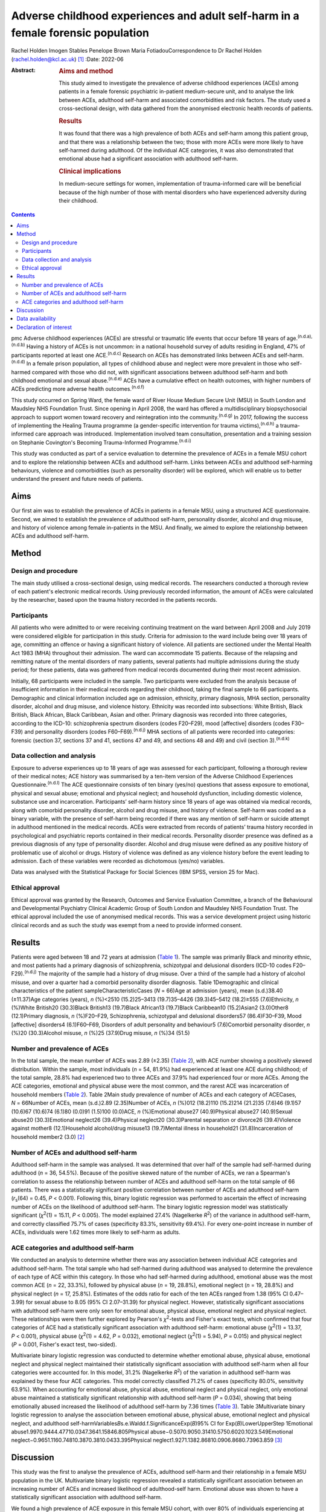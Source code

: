 =================================================================================
Adverse childhood experiences and adult self-harm in a female forensic population
=================================================================================

Rachel Holden
Imogen Stables
Penelope Brown
Maria FotiadouCorrespondence to Dr Rachel Holden
(rachel.holden@kcl.ac.uk) [1]_
:Date: 2022-06

:Abstract:
   .. rubric:: Aims and method
      :name: sec_a1

   This study aimed to investigate the prevalence of adverse childhood
   experiences (ACEs) among patients in a female forensic psychiatric
   in-patient medium-secure unit, and to analyse the link between ACEs,
   adulthood self-harm and associated comorbidities and risk factors.
   The study used a cross-sectional design, with data gathered from the
   anonymised electronic health records of patients.

   .. rubric:: Results
      :name: sec_a2

   It was found that there was a high prevalence of both ACEs and
   self-harm among this patient group, and that there was a relationship
   between the two; those with more ACEs were more likely to have
   self-harmed during adulthood. Of the individual ACE categories, it
   was also demonstrated that emotional abuse had a significant
   association with adulthood self-harm.

   .. rubric:: Clinical implications
      :name: sec_a3

   In medium-secure settings for women, implementation of
   trauma-informed care will be beneficial because of the high number of
   those with mental disorders who have experienced adversity during
   their childhood.


.. contents::
   :depth: 3
..

pmc
Adverse childhood experiences (ACEs) are stressful or traumatic life
events that occur before 18 years of age.\ :sup:`(n.d.a),(n.d.b)` Having
a history of ACEs is not uncommon: in a national household survey of
adults residing in England, 47% of participants reported at least one
ACE.\ :sup:`(n.d.c)` Research on ACEs has demonstrated links between
ACEs and self-harm.\ :sup:`(n.d.d)` In a female prison population, all
types of childhood abuse and neglect were more prevalent in those who
self-harmed compared with those who did not, with significant
associations between adulthood self-harm and both childhood emotional
and sexual abuse.\ :sup:`(n.d.e)` ACEs have a cumulative effect on
health outcomes, with higher numbers of ACEs predicting more adverse
health outcomes.\ :sup:`(n.d.f)`

This study occurred on Spring Ward, the female ward of River House
Medium Secure Unit (MSU) in South London and Maudsley NHS Foundation
Trust. Since opening in April 2008, the ward has offered a
multidisciplinary biopsychosocial approach to support women toward
recovery and reintegration into the community.\ :sup:`(n.d.g)` In 2017,
following the success of implementing the Healing Trauma programme (a
gender-specific intervention for trauma victims),\ :sup:`(n.d.h)` a
trauma-informed care approach was introduced. Implementation involved
team consultation, presentation and a training session on Stephanie
Covington's Becoming Trauma-Informed Programme.\ :sup:`(n.d.i)`

This study was conducted as part of a service evaluation to determine
the prevalence of ACEs in a female MSU cohort and to explore the
relationship between ACEs and adulthood self-harm. Links between ACEs
and adulthood self-harming behaviours, violence and comorbidities (such
as personality disorder) will be explored, which will enable us to
better understand the present and future needs of patients.

.. _sec1-1:

Aims
====

Our first aim was to establish the prevalence of ACEs in patients in a
female MSU, using a structured ACE questionnaire. Second, we aimed to
establish the prevalence of adulthood self-harm, personality disorder,
alcohol and drug misuse, and history of violence among female
in-patients in the MSU. And finally, we aimed to explore the
relationship between ACEs and adulthood self-harm.

.. _sec2:

Method
======

.. _sec2-1:

Design and procedure
--------------------

The main study utilised a cross-sectional design, using medical records.
The researchers conducted a thorough review of each patient's electronic
medical records. Using previously recorded information, the amount of
ACEs were calculated by the researcher, based upon the trauma history
recorded in the patients records.

.. _sec2-2:

Participants
------------

All patients who were admitted to or were receiving continuing treatment
on the ward between April 2008 and July 2019 were considered eligible
for participation in this study. Criteria for admission to the ward
include being over 18 years of age, committing an offence or having a
significant history of violence. All patients are sectioned under the
Mental Health Act 1983 (MHA) throughout their admission. The ward can
accommodate 15 patients. Because of the relapsing and remitting nature
of the mental disorders of many patients, several patients had multiple
admissions during the study period; for these patients, data was
gathered from medical records documented during their most recent
admission.

Initially, 68 participants were included in the sample. Two participants
were excluded from the analysis because of insufficient information in
their medical records regarding their childhood, taking the final sample
to 66 participants. Demographic and clinical information included age on
admission, ethnicity, primary diagnosis, MHA section, personality
disorder, alcohol and drug misuse, and violence history. Ethnicity was
recorded into subsections: White British, Black British, Black African,
Black Caribbean, Asian and other. Primary diagnosis was recorded into
three categories, according to the ICD-10: schizophrenia spectrum
disorders (codes F20–F29), mood [affective] disorders (codes F30–F39)
and personality disorders (codes F60–F69).\ :sup:`(n.d.j)` MHA sections
of all patients were recorded into categories: forensic (section 37,
sections 37 and 41, sections 47 and 49, and sections 48 and 49) and
civil (section 3).\ :sup:`(n.d.k)`

.. _sec2-3:

Data collection and analysis
----------------------------

Exposure to adverse experiences up to 18 years of age was assessed for
each participant, following a thorough review of their medical notes;
ACE history was summarised by a ten-item version of the Adverse
Childhood Experiences Questionnaire.\ :sup:`(n.d.l)` The ACE
questionnaire consists of ten binary (yes/no) questions that assess
exposure to emotional, physical and sexual abuse; emotional and physical
neglect; and household dysfunction, including domestic violence,
substance use and incarceration. Participants’ self-harm history since
18 years of age was obtained via medical records, along with comorbid
personality disorder, alcohol and drug misuse, and history of violence.
Self-harm was coded as a binary variable, with the presence of self-harm
being recorded if there was any mention of self-harm or suicide attempt
in adulthood mentioned in the medical records. ACEs were extracted from
records of patients’ trauma history recorded in psychological and
psychiatric reports contained in their medical records. Personality
disorder presence was defined as a previous diagnosis of any type of
personality disorder. Alcohol and drug misuse were defined as any
positive history of problematic use of alcohol or drugs. History of
violence was defined as any violence history before the event leading to
admission. Each of these variables were recorded as dichotomous (yes/no)
variables.

Data was analysed with the Statistical Package for Social Sciences (IBM
SPSS, version 25 for Mac).

.. _sec2-4:

Ethical approval
----------------

Ethical approval was granted by the Research, Outcomes and Service
Evaluation Committee, a branch of the Behavioural and Developmental
Psychiatry Clinical Academic Group of South London and Maudsley NHS
Foundation Trust. The ethical approval included the use of anonymised
medical records. This was a service development project using historic
clinical records and as such the study was exempt from a need to provide
informed consent.

.. _sec3:

Results
=======

Patients were aged between 18 and 72 years at admission (`Table
1 <#tab01>`__). The sample was primarily Black and minority ethnic, and
most patients had a primary diagnosis of schizophrenia, schizotypal and
delusional disorders (ICD-10 codes F20–F29).\ :sup:`(n.d.j)` The
majority of the sample had a history of drug misuse. Over a third of the
sample had a history of alcohol misuse, and over a quarter had a
comorbid personality disorder diagnosis. Table 1Demographic and clinical
characteristics of the patient sampleCharacteristicCases (*N* = 66)Age
at admission (years), mean (s.d.)38.40 (±11.37)Age categories (years),
*n* (%)<2510 (15.2)25–3413 (19.7)35–4426 (39.3)45–5412 (18.2)≥555
(7.6)Ethnicity, *n* (%)White British20 (30.3)Black British13 (19.7)Black
African13 (19.7)Black Caribbean10 (15.2)Asian2 (3.0)Other8 (12.1)Primary
diagnosis, *n* (%)F20–F29, Schizophrenia, schizotypal and delusional
disorders57 (86.4)F30–F39, Mood [affective] disorders4 (6.1)F60–F69,
Disorders of adult personality and behaviour5 (7.6)Comorbid personality
disorder, *n* (%)20 (30.3)Alcohol misuse, *n* (%)25 (37.9)Drug misuse,
*n* (%)34 (51.5)

.. _sec3-1:

Number and prevalence of ACEs
-----------------------------

In the total sample, the mean number of ACEs was 2.89 (±2.35) (`Table
2 <#tab02>`__), with ACE number showing a positively skewed
distribution. Within the sample, most individuals (*n* = 54, 81.9%) had
experienced at least one ACE during childhood; of the total sample,
28.8% had experienced two to three ACEs and 37.9% had experienced four
or more ACEs. Among the ACE categories, emotional and physical abuse
were the most common, and the rarest ACE was incarceration of household
members (`Table 2 <#tab02>`__). Table 2Main study prevalence of number
of ACEs and each category of ACECases, *N* = 66Number of ACEs, mean
(s.d.)2.89 (2.35)Number of ACEs, *n* (%)012 (18.2)110 (15.2)214 (21.2)35
(7.6)46 (9.1)57 (10.6)67 (10.6)74 (6.1)80 (0.0)91 (1.5)100 (0.0)ACE, *n*
(%)Emotional abuse27 (40.9)Physical abuse27 (40.9)Sexual abuse20
(30.3)Emotional neglect26 (39.4)Physical neglect20 (30.3)Parental
separation or divorce26 (39.4)Violence against mother8 (12.1)Household
alcohol/drug misuse13 (19.7)Mental illness in household21
(31.8)Incarceration of household member2 (3.0) [2]_

.. _sec3-2:

Number of ACEs and adulthood self-harm
--------------------------------------

Adulthood self-harm in the sample was analysed. It was determined that
over half of the sample had self-harmed during adulthood (*n* = 36,
54.5%). Because of the positive skewed nature of the number of ACEs, we
ran a Spearman's correlation to assess the relationship between number
of ACEs and adulthood self-harm on the total sample of 66 patients.
There was a statistically significant positive correlation between
number of ACEs and adulthood self-harm (*r*\ :sub:`s`\ (64) = 0.45,
*P* < 0.001). Following this, binary logistic regression was performed
to ascertain the effect of increasing number of ACEs on the likelihood
of adulthood self-harm. The binary logistic regression model was
statistically significant (*χ*\ :sup:`2`\ (1) = 15.11, *P* < 0.005). The
model explained 27.4% (Nagelkerke *R*\ :sup:`2`) of the variance in
adulthood self-harm, and correctly classified 75.7% of cases
(specificity 83.3%, sensitivity 69.4%). For every one-point increase in
number of ACEs, individuals were 1.62 times more likely to self-harm as
adults.

.. _sec3-3:

ACE categories and adulthood self-harm
--------------------------------------

We conducted an analysis to determine whether there was any association
between individual ACE categories and adulthood self-harm. The total
sample who had self-harmed during adulthood was analysed to determine
the prevalence of each type of ACE within this category. In those who
had self-harmed during adulthood, emotional abuse was the most common
ACE (*n* = 22, 33.3%), followed by physical abuse (*n* = 19, 28.8%),
emotional neglect (*n* = 19, 28.8%) and physical neglect (*n* = 17,
25.8%). Estimates of the odds ratio for each of the ten ACEs ranged from
1.38 (95% CI 0.47–3.99) for sexual abuse to 8.05 (95% CI 2.07–31.39) for
physical neglect. However, statistically significant associations with
adulthood self-harm were only seen for emotional abuse, physical abuse,
emotional neglect and physical neglect. These relationships were then
further explored by Pearson's *χ*\ :sup:`2`-tests and Fisher's exact
tests, which confirmed that four categories of ACE had a statistically
significant association with adulthood self-harm: emotional abuse
(*χ*\ :sup:`2`\ (1) = 13.37, *P* < 0.001), physical abuse
(*χ*\ :sup:`2`\ (1) = 4.62, *P* = 0.032), emotional neglect
(*χ*\ :sup:`2`\ (1) = 5.94), *P* = 0.015) and physical neglect
(*P* = 0.001, Fisher's exact test, two-sided).

Multivariate binary logistic regression was conducted to determine
whether emotional abuse, physical abuse, emotional neglect and physical
neglect maintained their statistically significant association with
adulthood self-harm when all four categories were accounted for. In this
model, 31.2% (Nagelkerke *R*\ :sup:`2`) of the variation in adulthood
self-harm was explained by these four ACE categories. This model
correctly classified 71.2% of cases (specificity 80.0%, sensitivity
63.9%). When accounting for emotional abuse, physical abuse, emotional
neglect and physical neglect, only emotional abuse maintained a
statistically significant relationship with adulthood self-harm
(*P* = 0.034), showing that being emotionally abused increased the
likelihood of adulthood self-harm by 7.36 times (`Table 3 <#tab03>`__).
Table 3Multivariate binary logistic regression to analyse the
association between emotional abuse, physical abuse, emotional neglect
and physical neglect, and adulthood
self-harmVariables\ *B*\ s.e.Waldd.f.SignificanceExp(*B*)95% CI for
Exp(*B*)LowerUpperStep 1Emotional
abuse1.9970.9444.47710.0347.3641.15846.805Physical
abuse−0.5070.9050.31410.5750.6020.1023.549Emotional
neglect−0.9651.1160.74810.3870.3810.0433.395Physical
neglect1.9271.1382.86810.0906.8680.73963.859 [3]_

.. _sec4:

Discussion
==========

This study was the first to analyse the prevalence of ACEs, adulthood
self-harm and their relationship in a female MSU population in the UK.
Multivariate binary logistic regression revealed a statistically
significant association between an increasing number of ACEs and
increased likelihood of adulthood-self harm. Emotional abuse was shown
to have a statistically significant association with adulthood
self-harm.

We found a high prevalence of ACE exposure in this female MSU cohort,
with over 80% of individuals experiencing at least one ACE and 56%
experiencing more than two ACEs. The prevalence of ACE exposure among
this female MSU group was higher than the 47% prevalence in the general
adult population of the UK.\ :sup:`(n.d.c)`

Within this population, there was a high prevalence of adulthood
self-harm. Adulthood self-harm in our sample was reported by 54.5%,
similar to the rates reported by Ribeiro et al\ :sup:`(n.d.m)` (whose
MSU population overlapped with ours), who found that 46.7% had a
documented history of self-harm before MSU admission. Baker et
al\ :sup:`(n.d.n)` interviewed female patients in a medium-secure
setting and discussed their experiences of self-harm; an overarching
theme discussed was that of ‘the traumatised individual’, suggesting
that individuals linking their traumatic experiences to self-harming
behaviour is not uncommon. The high prevalence of ACEs amongst the
female MSU population indicates that a trauma-informed approach to care
in MSU settings for women is crucial. Application of ‘universal trauma
precautions’ is necessary, to ensure that all who have been exposed to
ACEs receive care that is not only growth-promoting, but also less
likely to cause re-traumatisation than standard care.\ :sup:`(n.d.o)`

We found a statistically significant correlation between an increasing
number of ACEs and the likelihood of adulthood self-harm. This is
similar to research by Cleare et al,\ :sup:`(n.d.p)` showing that those
with a history of repeat self-harm were significantly more likely to
report exposure to multiple ACEs. Moreover, our finding of a
statistically significant relationship between emotional abuse and
adulthood self-harm supports the research by Howard et
al,\ :sup:`(n.d.e)` who found a statistically significant association
between emotional abuse and self-harm in a sample of female prisoners.

It was advantageous to focus on those admitted to a single female MSU
over the past 11 years, as there is limited data regarding this
population. Use of electronic medical records to obtain data meant
minimal information was missing and there was low attrition. In this
niche population, we achieved a good sample size; only around 12% of the
3500 MSU beds in the UK are occupied by women.\ :sup:`(n.d.q)`

The ACE questionnaire is limited as it provides no information regarding
the severity, degree, duration, timing or quality of each ACE component,
which may differ significantly from person to person. Furthermore, data
collected about self-harm behaviours could have been improved by using
the Inventory of Statements about Self-Injury
questionnaire,\ :sup:`(n.d.r)` examining the type, frequency, severity
and reasons for the behaviour. Further research could focus on
collecting more in-depth childhood histories from patients, or using
self-harm measures that capture frequency and severity.

Limited research is also available in forensic psychiatric settings,
specifically MSUs, and nationwide research into ACEs and self-harm
within these units could be beneficial. Furthermore, the
neurodevelopmental and psychological mechanisms by which ACEs and
self-harm are linked need exploration.

**Rachel Holden** is a clinical psychologist at South London and
Maudsley NHS Foundation Trust, UK, and a Clinical Psychologist Lecturer
with the Institute of Psychiatry, Psychology & Neuroscience at King's
College London, UK. **Imogen Stables** is a Medical Student at GKT
School of Medical Education, King's College London, UK. **Penelope
Brown** is a Consultant Forensic Psychiatrist at South London and
Maudsley NHS Foundation Trust, UK. **Maria Fotiadou** is a Consultant
Forensic Psychiatrist South London and Maudsley NHS Foundation Trust,
UK.

.. _sec-das1:

Data availability
=================

The data that support the findings of this study are available from the
corresponding author, R.H., upon reasonable request.

I.S. was involved in data collection, data analysis and writing of the
manuscript. R.H., P.B. and M.F. contributed to writing the manuscript.

.. _nts4:

Declaration of interest
=======================

None.

.. container:: references csl-bib-body hanging-indent
   :name: refs

   .. container:: csl-entry
      :name: ref-ref1

      n.d.a.

   .. container:: csl-entry
      :name: ref-ref2

      n.d.b.

   .. container:: csl-entry
      :name: ref-ref3

      n.d.c.

   .. container:: csl-entry
      :name: ref-ref4

      n.d.d.

   .. container:: csl-entry
      :name: ref-ref5

      n.d.e.

   .. container:: csl-entry
      :name: ref-ref6

      n.d.f.

   .. container:: csl-entry
      :name: ref-ref7

      n.d.g.

   .. container:: csl-entry
      :name: ref-ref8

      n.d.h.

   .. container:: csl-entry
      :name: ref-ref9

      n.d.i.

   .. container:: csl-entry
      :name: ref-ref10

      n.d.j.

   .. container:: csl-entry
      :name: ref-ref11

      n.d.k.

   .. container:: csl-entry
      :name: ref-ref12

      n.d.l.

   .. container:: csl-entry
      :name: ref-ref13

      n.d.m.

   .. container:: csl-entry
      :name: ref-ref14

      n.d.n.

   .. container:: csl-entry
      :name: ref-ref15

      n.d.o.

   .. container:: csl-entry
      :name: ref-ref16

      n.d.p.

   .. container:: csl-entry
      :name: ref-ref17

      n.d.q.

   .. container:: csl-entry
      :name: ref-ref18

      n.d.r.

.. [1]
   Joint first authors.

.. [2]
   Within the sample, two was the most common amount of ACEs (56% of the
   sample experienced two or more ACEs) and emotional and physical abuse
   were the most common ACE categories. ACE, adverse childhood
   experience.

.. [3]
   This multivariate binary logistic regression model included all
   adverse childhood experience categories that were individually
   significantly associated with adulthood self-harm. It was run to
   determine whether statistical significance was maintained when all
   the categories were accounted for; only emotional abuse remained
   significantly associated with adulthood self-harm.
